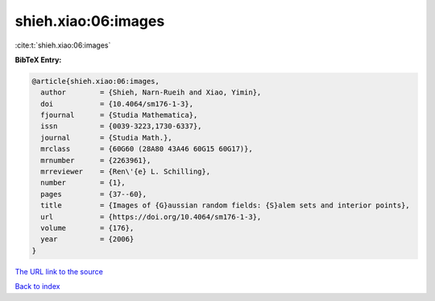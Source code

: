shieh.xiao:06:images
====================

:cite:t:`shieh.xiao:06:images`

**BibTeX Entry:**

.. code-block:: bibtex

   @article{shieh.xiao:06:images,
     author        = {Shieh, Narn-Rueih and Xiao, Yimin},
     doi           = {10.4064/sm176-1-3},
     fjournal      = {Studia Mathematica},
     issn          = {0039-3223,1730-6337},
     journal       = {Studia Math.},
     mrclass       = {60G60 (28A80 43A46 60G15 60G17)},
     mrnumber      = {2263961},
     mrreviewer    = {Ren\'{e} L. Schilling},
     number        = {1},
     pages         = {37--60},
     title         = {Images of {G}aussian random fields: {S}alem sets and interior points},
     url           = {https://doi.org/10.4064/sm176-1-3},
     volume        = {176},
     year          = {2006}
   }

`The URL link to the source <https://doi.org/10.4064/sm176-1-3>`__


`Back to index <../By-Cite-Keys.html>`__
